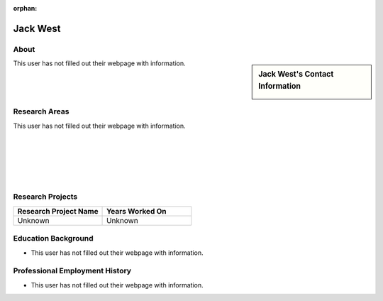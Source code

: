 :orphan:

Jack West
=========

About
-----

.. sidebar:: Jack West's Contact Information

    .. image:: /images/jack.jpeg
       :alt: Jack West's Headshot
       :align: center

This user has not filled out their webpage with information.

Research Areas
--------------

This user has not filled out their webpage with information.

|
|
|
|
|

Research Projects
-----------------

.. list-table::
   :widths: 50 50
   :header-rows: 1

   *
    - Research Project Name
    - Years Worked On

   *
    - Unknown
    - Unknown


Education Background
--------------------
* This user has not filled out their webpage with information.

Professional Employment History
-------------------------------

* This user has not filled out their webpage with information.
